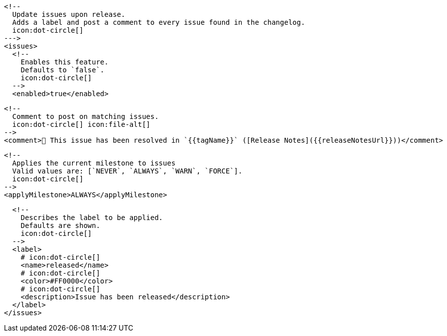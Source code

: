       <!--
        Update issues upon release.
        Adds a label and post a comment to every issue found in the changelog.
        icon:dot-circle[]
      --->
      <issues>
        <!--
          Enables this feature.
          Defaults to `false`.
          icon:dot-circle[]
        -->
        <enabled>true</enabled>

        <!--
          Comment to post on matching issues.
          icon:dot-circle[] icon:file-alt[]
        -->
        <comment>🎉 This issue has been resolved in `{{tagName}}` ([Release Notes]({{releaseNotesUrl}}))</comment>

        <!--
          Applies the current milestone to issues
          Valid values are: [`NEVER`, `ALWAYS`, `WARN`, `FORCE`].
          icon:dot-circle[]
        -->
        <applyMilestone>ALWAYS</applyMilestone>

        <!--
          Describes the label to be applied.
          Defaults are shown.
          icon:dot-circle[]
        -->
        <label>
          # icon:dot-circle[]
          <name>released</name>
          # icon:dot-circle[]
          <color>#FF0000</color>
          # icon:dot-circle[]
          <description>Issue has been released</description>
        </label>
      </issues>
